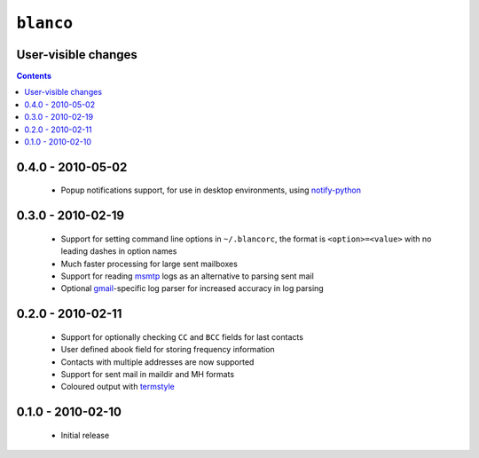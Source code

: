 ``blanco``
==========

User-visible changes
--------------------

.. contents::

0.4.0 - 2010-05-02
------------------

    * Popup notifications support, for use in desktop environments, using
      notify-python_

.. _notify-python: http://www.galago-project.org/

0.3.0 - 2010-02-19
------------------

    * Support for setting command line options in ``~/.blancorc``, the format is
      ``<option>=<value>`` with no leading dashes in option names
    * Much faster processing for large sent mailboxes
    * Support for reading msmtp_ logs as an alternative to parsing sent mail
    * Optional gmail_-specific log parser for increased accuracy in log parsing

.. _msmtp: http://msmtp.sourceforge.net/
.. _gmail: http://mail.google.com/

0.2.0 - 2010-02-11
------------------

    * Support for optionally checking ``CC`` and ``BCC`` fields for last
      contacts
    * User defined abook field for storing frequency information
    * Contacts with multiple addresses are now supported
    * Support for sent mail in maildir and MH formats
    * Coloured output with termstyle_

.. _termstyle: http://github.com/gfxmonk/termstyle

0.1.0 - 2010-02-10
------------------

    * Initial release

..
    :vim: set ft=rst ts=4 sw=4 et:

